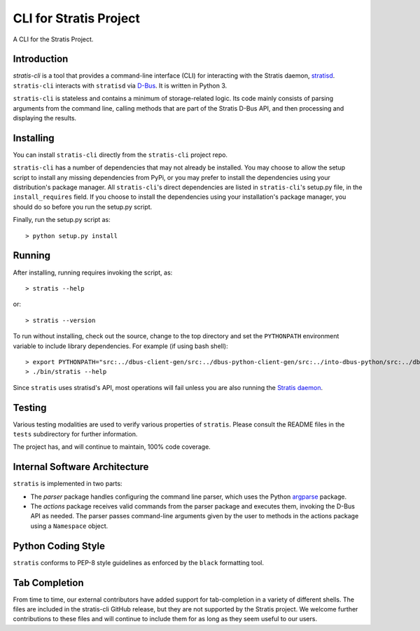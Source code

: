 CLI for Stratis Project
=================================

A CLI for the Stratis Project.

Introduction
------------
`stratis-cli` is a tool that provides a command-line interface (CLI)
for interacting with the Stratis daemon,
`stratisd <https://github.com/stratis-storage/stratisd>`_. ``stratis-cli``
interacts with ``stratisd`` via
`D-Bus <https://www.freedesktop.org/wiki/Software/dbus/>`_. It is
written in Python 3.

``stratis-cli`` is stateless and contains a minimum of storage-related
logic. Its code mainly consists of parsing arguments from the command
line, calling methods that are part of the Stratis D-Bus API, and then
processing and displaying the results.

Installing
----------
You can install ``stratis-cli`` directly from the ``stratis-cli`` project
repo.

``stratis-cli`` has a number of dependencies that may not already be
installed. You may choose to allow the setup script to install any missing
dependencies from PyPi, or you may prefer to install the dependencies using
your distribution's package manager. All ``stratis-cli``'s direct
dependencies are listed in ``stratis-cli``'s setup.py file, in the
``install_requires`` field. If you choose to install the dependencies
using your installation's package manager, you should do so before you
run the setup.py script.

Finally, run the setup.py script as::

   > python setup.py install

Running
-------
After installing, running requires invoking the script, as::

   > stratis --help

or::

   > stratis --version

To run without installing, check out the source, change to the top
directory and set the ``PYTHONPATH`` environment variable to include
library dependencies. For example (if using bash shell)::

   > export PYTHONPATH="src:../dbus-client-gen/src:../dbus-python-client-gen/src:../into-dbus-python/src:../dbus-signature-pyparsing/src"
   > ./bin/stratis --help

Since ``stratis`` uses stratisd's API, most operations will fail
unless you are also running the `Stratis daemon <https://github.com/stratis-storage/stratisd>`_.

Testing
-------
Various testing modalities are used to verify various properties of
``stratis``.  Please consult the README files in the ``tests`` subdirectory
for further information.

The project has, and will continue to maintain, 100% code coverage.

Internal Software Architecture
------------------------------
``stratis`` is implemented in two parts:

* The *parser* package handles configuring the command line parser, which uses
  the Python `argparse <https://docs.python.org/3/library/argparse.html>`_ package.

* The *actions* package receives valid commands from the parser package
  and executes them, invoking the D-Bus API as needed.  The parser
  passes command-line arguments given by the user to methods in the
  actions package using a ``Namespace`` object.

Python Coding Style
-------------------
``stratis`` conforms to PEP-8 style guidelines as enforced by the ``black``
formatting tool.

Tab Completion
--------------
From time to time, our external contributors have added support for
tab-completion in a variety of different shells. The files are included in the
stratis-cli GitHub release, but they are not supported by the Stratis project.
We welcome further contributions to these files and will continue to include
them for as long as they seem useful to our users.

